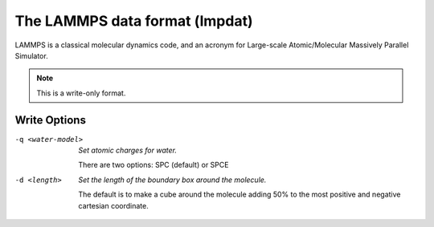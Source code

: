 .. _The_LAMMPS_data_format:

The LAMMPS data format (lmpdat)
===============================
LAMMPS is a classical molecular dynamics code, and an acronym for
Large-scale Atomic/Molecular Massively Parallel Simulator.



.. note:: This is a write-only format.

Write Options
~~~~~~~~~~~~~ 

-q <water-model>  *Set atomic charges for water.*

    There are two options: SPC (default) or SPCE
-d <length>  *Set the length of the boundary box around the molecule.*

    The default is to make a cube around the molecule
    adding 50% to the most positive and negative
    cartesian coordinate.
